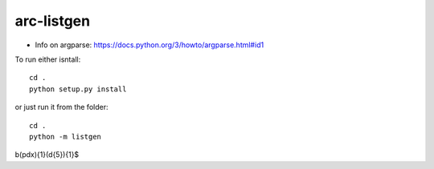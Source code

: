 ***********
arc-listgen
***********

.. image:: https://requires.io/github/bcomnes/arc-listgen/requirements.svg?branch=master
     :target: https://requires.io/github/bcomnes/arc-listgen/requirements/?branch=master
     :alt: Requirements Status

- Info on argparse: https://docs.python.org/3/howto/argparse.html#id1

To run either isntall::

    cd .
    python setup.py install

or just run it from the folder::

    cd .
    python -m listgen


\b(pdx){1}(\d{5}){1}$
